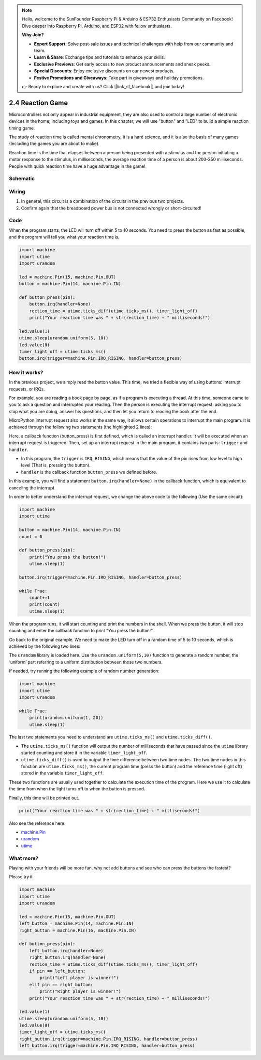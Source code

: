 .. note::

    Hello, welcome to the SunFounder Raspberry Pi & Arduino & ESP32 Enthusiasts Community on Facebook! Dive deeper into Raspberry Pi, Arduino, and ESP32 with fellow enthusiasts.

    **Why Join?**

    - **Expert Support**: Solve post-sale issues and technical challenges with help from our community and team.
    - **Learn & Share**: Exchange tips and tutorials to enhance your skills.
    - **Exclusive Previews**: Get early access to new product announcements and sneak peeks.
    - **Special Discounts**: Enjoy exclusive discounts on our newest products.
    - **Festive Promotions and Giveaways**: Take part in giveaways and holiday promotions.

    👉 Ready to explore and create with us? Click [|link_sf_facebook|] and join today!

.. _py_reaction_game:

2.4 Reaction Game
==========================================================

Microcontrollers not only appear in industrial equipment, they are also used to control a large number of electronic devices in the home, including toys and games. In this chapter, we will use "button" and "LED" to build a simple reaction timing game.

The study of reaction time is called mental chronometry, it is a hard science, and it is also the basis of many games (Including the games you are about to make). 

Reaction time is the time that elapses between a person being presented with a stimulus and the person initiating a motor response to the stimulus, in milliseconds, the average reaction time of a person is about 200-250 milliseconds. 
People with quick reaction time have a huge advantage in the game!

Schematic
-----------

.. image:: img/4_reaction_game.png

Wiring
-------------------------------

.. image:: img/wiring_reaction_game.png

1. In general, this circuit is a combination of the circuits in the previous two projects.
#. Confirm again that the breadboard power bus is not connected wrongly or short-circuited!


Code
----------------------------------

When the program starts, the LED will turn off within 5 to 10 seconds. You need to press the button as fast as possible, and the program will tell you what your reaction time is.


.. code-block:: python

    import machine
    import utime
    import urandom

    led = machine.Pin(15, machine.Pin.OUT)
    button = machine.Pin(14, machine.Pin.IN)

    def button_press(pin):
        button.irq(handler=None)
        rection_time = utime.ticks_diff(utime.ticks_ms(), timer_light_off)
        print("Your reaction time was " + str(rection_time) + " milliseconds!")

    led.value(1)
    utime.sleep(urandom.uniform(5, 10))
    led.value(0)
    timer_light_off = utime.ticks_ms()
    button.irq(trigger=machine.Pin.IRQ_RISING, handler=button_press)

How it works?
-----------------------------------------------

In the previous project, we simply read the button value. This time, we tried a flexible way of using buttons: interrupt requests, or IRQs.

For example, you are reading a book page by page, as if a program is executing a thread. At this time, someone came to you to ask a question and interrupted your reading. Then the person is executing the interrupt request: asking you to stop what you are doing, answer his questions, and then let you return to reading the book after the end.

MicroPython interrupt request also works in the same way, it allows certain operations to interrupt the main program. It is achieved through the following two statements (the highlighted 2 lines):

.. code-block:: python
    :emphasize-lines: 8,17

    import machine
    import utime
    import urandom

    led = machine.Pin(15, machine.Pin.OUT)
    button = machine.Pin(14, machine.Pin.IN)

    def button_press(pin):
        button.irq(handler=None)
        rection_time = utime.ticks_diff(utime.ticks_ms(), timer_light_off)
        print("Your reaction time was " + str(rection_time) + " milliseconds!")

    led.value(1)
    utime.sleep(urandom.uniform(5, 10))
    led.value(0)
    timer_light_off = utime.ticks_ms()
    button.irq(trigger=machine.Pin.IRQ_RISING, handler=button_press)

Here, a callback function (button_press) is first defined, which is called an interrupt handler. It will be executed when an interrupt request is triggered.
Then, set up an interrupt request in the main program, it contains two parts: ``trigger`` and ``handler``.

* In this program, the ``trigger`` is ``IRQ_RISING``, which means that the value of the pin rises from low level to high level (That is, pressing the button).
* ``handler`` is the callback function ``button_press`` we defined before. 

In this example, you will find a statement ``button.irq(handler=None)`` in the callback function, which is equivalent to canceling the interrupt.

In order to better understand the interrupt request, we change the above code to the following (Use the same circuit):

.. code-block:: python

    import machine
    import utime

    button = machine.Pin(14, machine.Pin.IN)
    count = 0

    def button_press(pin):
        print("You press the button!")
        utime.sleep(1)        

    button.irq(trigger=machine.Pin.IRQ_RISING, handler=button_press)

    while True:
        count+=1
        print(count)
        utime.sleep(1)

When the program runs, it will start counting and print the numbers in the shell. When we press the button, it will stop counting and enter the callback function to print "You press the button!".

Go back to the original example. We need to make the LED turn off in a random time of 5 to 10 seconds, which is achieved by the following two lines:

.. code-block:: python
    :emphasize-lines: 3,14

    import machine
    import utime
    import urandom

    led = machine.Pin(15, machine.Pin.OUT)
    button = machine.Pin(14, machine.Pin.IN)

    def button_press(pin):
        button.irq(handler=None)
        rection_time = utime.ticks_diff(utime.ticks_ms(), timer_light_off)
        print("Your reaction time was " + str(rection_time) + " milliseconds!")

    led.value(1)
    utime.sleep(urandom.uniform(5, 10))
    led.value(0)
    timer_light_off = utime.ticks_ms()
    button.irq(trigger=machine.Pin.IRQ_RISING, handler=button_press)
    
The ``urandom`` library is loaded here. Use the ``urandom.uniform(5,10)`` function to generate a random number, the ‘uniform’ part referring to a uniform distribution between those two numbers.

If needed, try running the following example of random number generation:

.. code-block:: python

    import machine
    import utime
    import urandom

    while True:
        print(urandom.uniform(1, 20))
        utime.sleep(1)

The last two statements you need to understand are ``utime.ticks_ms()`` and ``utime.ticks_diff()``.

.. code-block:: python
    :emphasize-lines: 10,16

    import machine
    import utime
    import urandom

    led = machine.Pin(15, machine.Pin.OUT)
    button = machine.Pin(14, machine.Pin.IN)

    def button_press(pin):
        button.irq(handler=None)
        rection_time = utime.ticks_diff(utime.ticks_ms(), timer_light_off)
        print("Your reaction time was " + str(rection_time) + " milliseconds!")

    led.value(1)
    utime.sleep(urandom.uniform(5, 10))
    led.value(0)
    timer_light_off = utime.ticks_ms()
    button.irq(trigger=machine.Pin.IRQ_RISING, handler=button_press)

* The ``utime.ticks_ms()`` function will output the number of milliseconds that have passed since the ``utime`` library started counting and store it in the variable ``timer_light_off``.
* ``utime.ticks_diff()`` is used to output the time difference between two time nodes. The two time nodes in this function are ``utime.ticks_ms()``, the current program time (press the button) and the reference time (light off) stored in the variable ``timer_light_off``.
  
These two functions are usually used together to calculate the execution time of the program. Here we use it to calculate the time from when the light turns off to when the button is pressed.

Finally, this time will be printed out.

.. code-block:: python

    print("Your reaction time was " + str(rection_time) + " milliseconds!")

Also see the reference here:

* `machine.Pin <https://docs.micropython.org/en/latest/library/machine.Pin.html>`_
* `urandom <https://www.sutron.com/micropython/html/library/urandom.html>`_
* `utime <https://docs.micropython.org/en/latest/library/utime.html>`_


What more?
------------------------
Playing with your friends will be more fun, why not add buttons and see who can press the buttons the fastest?

Please try it.

.. image:: img/4_reaction_game2.png

.. image:: img/wiring_reaction_game_2.png

.. code-block:: python

    import machine
    import utime
    import urandom

    led = machine.Pin(15, machine.Pin.OUT)
    left_button = machine.Pin(14, machine.Pin.IN)
    right_button = machine.Pin(16, machine.Pin.IN)

    def button_press(pin):
        left_button.irq(handler=None)
        right_button.irq(handler=None)
        rection_time = utime.ticks_diff(utime.ticks_ms(), timer_light_off)
        if pin == left_button:
            print("Left player is winner!")
        elif pin == right_button:
            print("Right player is winner!")
        print("Your reaction time was " + str(rection_time) + " milliseconds!")

    led.value(1)
    utime.sleep(urandom.uniform(5, 10))
    led.value(0)
    timer_light_off = utime.ticks_ms()    
    right_button.irq(trigger=machine.Pin.IRQ_RISING, handler=button_press)
    left_button.irq(trigger=machine.Pin.IRQ_RISING, handler=button_press)
    

